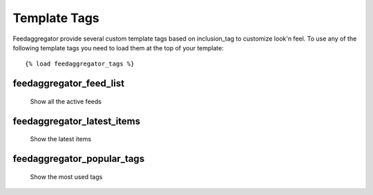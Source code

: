 Template Tags
=============

.. module:: feedaggregator.templatetags

Feedaggregator provide several custom template tags based on inclusion_tag to customize look'n feel. To use any of the following template tags you need to load them at the top of your template: ::

    {% load feedaggregator_tags %}

feedaggregator_feed_list
------------------------
    Show all the active feeds

feedaggregator_latest_items
---------------------------
    Show the latest items


feedaggregator_popular_tags
---------------------------
    Show the most used tags
